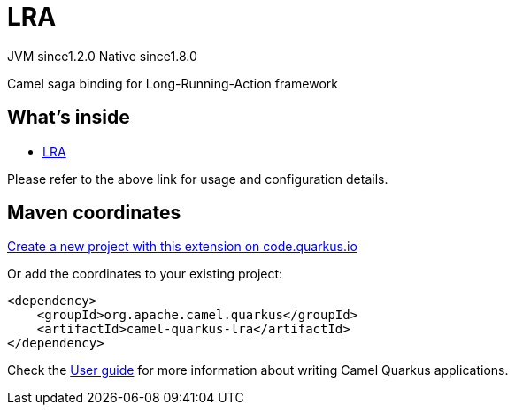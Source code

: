 // Do not edit directly!
// This file was generated by camel-quarkus-maven-plugin:update-extension-doc-page
= LRA
:linkattrs:
:cq-artifact-id: camel-quarkus-lra
:cq-native-supported: true
:cq-status: Stable
:cq-status-deprecation: Stable
:cq-description: Camel saga binding for Long-Running-Action framework
:cq-deprecated: false
:cq-jvm-since: 1.2.0
:cq-native-since: 1.8.0

[.badges]
[.badge-key]##JVM since##[.badge-supported]##1.2.0## [.badge-key]##Native since##[.badge-supported]##1.8.0##

Camel saga binding for Long-Running-Action framework

== What's inside

* xref:{cq-camel-components}:others:lra.adoc[LRA]

Please refer to the above link for usage and configuration details.

== Maven coordinates

https://code.quarkus.io/?extension-search=camel-quarkus-lra[Create a new project with this extension on code.quarkus.io, window="_blank"]

Or add the coordinates to your existing project:

[source,xml]
----
<dependency>
    <groupId>org.apache.camel.quarkus</groupId>
    <artifactId>camel-quarkus-lra</artifactId>
</dependency>
----

Check the xref:user-guide/index.adoc[User guide] for more information about writing Camel Quarkus applications.
